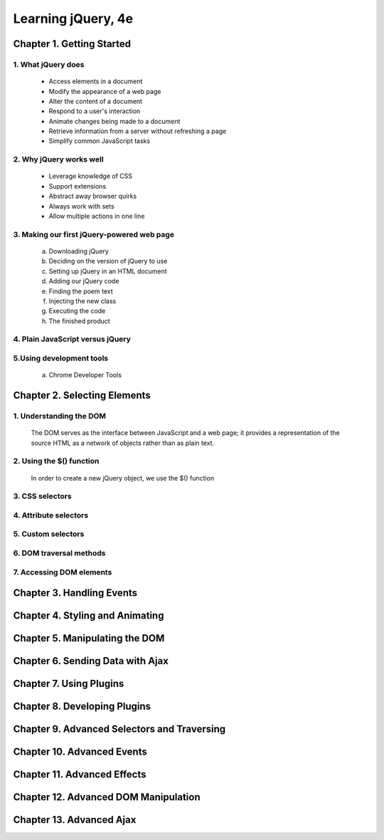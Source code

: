 ====================
Learning jQuery, 4e
====================


Chapter 1. Getting Started
====================

1. What jQuery does
--------------------

  + Access elements in a document

  + Modify the appearance of a web page

  + Alter the content of a document

  + Respond to a user's interaction

  + Animate changes being made to a document

  + Retrieve information from a server without refreshing a page

  + Simplify common JavaScript tasks

2. Why jQuery works well
--------------------

  + Leverage knowledge of CSS

  + Support extensions

  + Abstract away browser quirks

  + Always work with sets

  + Allow multiple actions in one line

3. Making our first jQuery-powered web page
--------------------

  a. Downloading jQuery

  b. Deciding on the version of jQuery to use

  c. Setting up jQuery in an HTML document

  d. Adding our jQuery code

  e. Finding the poem text

  f. Injecting the new class

  g. Executing the code

  h. The finished product

4. Plain JavaScript versus jQuery
--------------------

5.Using development tools
--------------------

  a. Chrome Developer Tools

Chapter 2. Selecting Elements
====================

1. Understanding the DOM
--------------------

  The DOM serves as the interface between JavaScript and a web
  page; it provides a representation of the source HTML as a 
  network of objects rather  than as plain text.

2. Using the $() function
--------------------

  In order to create a new jQuery object, we use the $() function

3. CSS selectors
--------------------

4. Attribute selectors
--------------------

5. Custom selectors
--------------------

6. DOM traversal methods
--------------------

7. Accessing DOM elements
--------------------

Chapter 3. Handling Events
====================

Chapter 4. Styling and Animating
====================

Chapter 5. Manipulating the DOM
====================

Chapter 6. Sending Data with Ajax
====================

Chapter 7. Using Plugins
====================

Chapter 8. Developing Plugins
====================

Chapter 9. Advanced Selectors and Traversing
====================

Chapter 10. Advanced Events
====================

Chapter 11. Advanced Effects
====================

Chapter 12. Advanced DOM Manipulation
====================

Chapter 13. Advanced Ajax
====================
